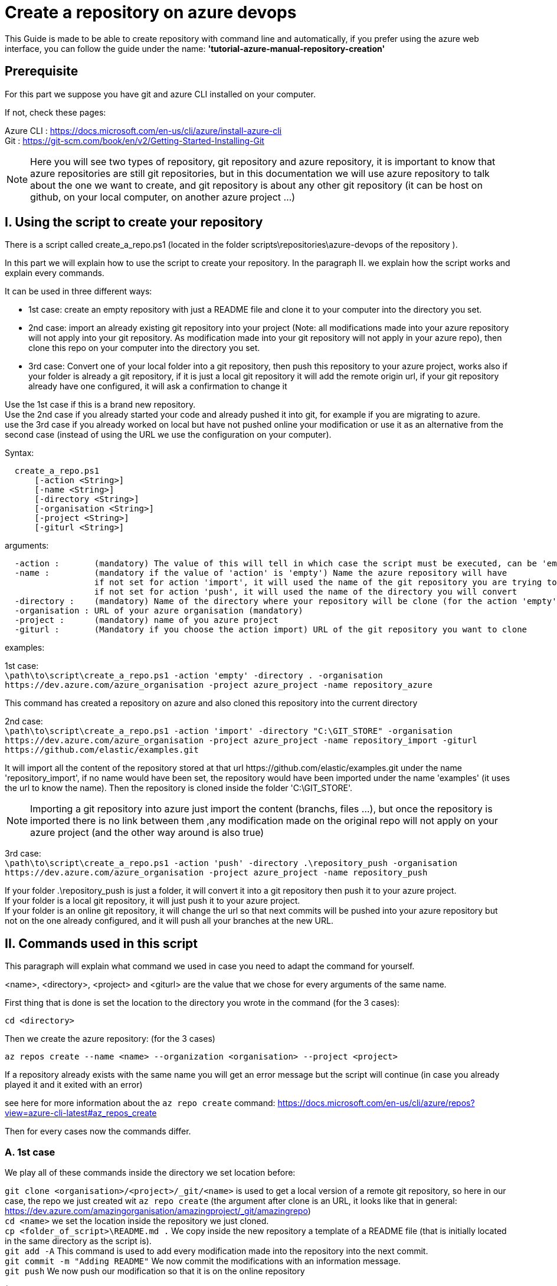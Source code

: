 = Create a repository on azure devops

This Guide is made to be able to create repository with command line and automatically, if you prefer using the azure web interface, you can follow the guide under the name: *'tutorial-azure-manual-repository-creation'*

== Prerequisite
For this part we suppose you have git and azure CLI installed on your computer.

If not, check these pages:

Azure CLI : https://docs.microsoft.com/en-us/cli/azure/install-azure-cli +
Git : https://git-scm.com/book/en/v2/Getting-Started-Installing-Git

NOTE: Here you will see two types of repository, git repository and azure repository, it is important to know that azure repositories are still git repositories, but in this documentation we will use azure repository to talk about the one we want to create, and git repository is about any other git repository (it can be host on github, on your local computer, on another azure project ...)

== I. Using the script to create your repository

There is a script called create_a_repo.ps1 (located in the folder scripts\repositories\azure-devops of the repository ).

In this part we will explain how to use the script to create your repository. In the paragraph II. we explain how the script works and explain every commands.

It can be used in three different ways:

  - 1st case: create an empty repository with just a README file and clone it to your computer into the directory you set.
  - 2nd case: import an already existing git repository into your project (Note: all modifications made into your azure repository will not apply into your git repository. As modification made into your git repository will not apply in your azure repo), then clone this repo on your computer into the directory you set.
  - 3rd case: Convert one of your local folder into a git repository, then push this repository to your azure project, works also if your folder is already a git repository, if it is just a local git repository it will add the remote origin url, if your git repository already have one configured, it will ask a confirmation to change it

Use the 1st case if this is a brand new repository. +
Use the 2nd case if you already started your code and already pushed it into git, for example if you are migrating to azure. +
use the 3rd case if you already worked on local but have not pushed online your modification or use it as an alternative from the second case (instead of using the URL we use the configuration on your computer).

Syntax: +
```
  create_a_repo.ps1
      [-action <String>]
      [-name <String>]
      [-directory <String>]
      [-organisation <String>]
      [-project <String>]
      [-giturl <String>]
```

arguments: +
```
  -action :       (mandatory) The value of this will tell in which case the script must be executed, can be 'empty' (1st case), 'import'(2nd case), 'push'(3rd case)
  -name :         (mandatory if the value of 'action' is 'empty') Name the azure repository will have
                  if not set for action 'import', it will used the name of the git repository you are trying to import (the one written in the url)
                  if not set for action 'push', it will used the name of the directory you will convert
  -directory :    (mandatory) Name of the directory where your repository will be clone (for the action 'empty' and 'import'), or name of the folder you want to convert into a git repository (for the action 'push')
  -organisation : URL of your azure organisation (mandatory)
  -project :      (mandatory) name of you azure project
  -giturl :       (Mandatory if you choose the action import) URL of the git repository you want to clone
```
examples:

1st case: +
  `\path\to\script\create_a_repo.ps1 -action 'empty' -directory . -organisation \https://dev.azure.com/azure_organisation -project azure_project -name repository_azure` +

This command has created a repository on azure and also cloned this repository into the current directory

2nd case: +
  `\path\to\script\create_a_repo.ps1 -action 'import' -directory "C:\GIT_STORE" -organisation  \https://dev.azure.com/azure_organisation -project azure_project -name repository_import -giturl \https://github.com/elastic/examples.git` +

It will import all the content of the repository stored at that url \https://github.com/elastic/examples.git under the name 'repository_import', if no name would have been set, the repository would have been imported under the name 'examples' (it uses the url to know the name).
Then the repository is cloned inside the folder 'C:\GIT_STORE'. +

NOTE: Importing a git repository into azure just import the content (branchs, files ...), but once the repository is imported there is no link between them ,any modification made on the original repo will not apply on your azure project (and the other way around is also true) +

3rd case: +
  `\path\to\script\create_a_repo.ps1 -action 'push' -directory .\repository_push -organisation \https://dev.azure.com/azure_organisation -project azure_project -name repository_push` +

If your folder .\repository_push is just a folder, it will convert it into a git repository then push it to your azure project. +
If your folder is a local git repository, it will just push it to your azure project. +
If your folder is an online git repository, it will change the url so that next commits will be pushed into your azure repository but not on the one already configured, and it will push all your branches at the new URL. +

== II. Commands used in this script

This paragraph will explain what command we used in case you need to adapt the command for yourself.

<name>, <directory>, <project> and <giturl> are the value that we chose for every arguments of the same name.

First thing that is done is set the location to the directory you wrote in the command (for the 3 cases):

```
cd <directory>
```

Then we create the azure repository: (for the 3 cases) +

```
az repos create --name <name> --organization <organisation> --project <project>
```
If a repository already exists with the same name you will get an error message but the script will continue (in case you already played it and it exited with an error)

see here for more information about the `az repo create` command: https://docs.microsoft.com/en-us/cli/azure/repos?view=azure-cli-latest#az_repos_create

Then for every cases now the commands differ.

=== A. 1st case

We play all of these commands inside the directory we set location before:

`git clone <organisation>/<project>/_git/<name>` is used to get a local version of a remote git repository, so here in our case, the repo we just created wit `az repo create` (the argument after clone is an URL, it looks like that in general: https://dev.azure.com/amazingorganisation/amazingproject/_git/amazingrepo) +
`cd <name>` we set the location inside the repository we just cloned. +
`cp <folder_of_script>\README.md .` We copy inside the new repository a template of a README file (that is initially located in the same directory as the script is). +
`git add -A` This command is used to add every modification made into the repository into the next commit. +
`git commit -m "Adding README"` We now commit the modifications with an information message. +
`git push` We now push our modification so that it is on the online repository

(If you do not want a README file you can just clone your repo)

=== B. 2nd case

We play all of these commands inside the directory we set location before:

`az repos import create --git-url <giturl> --organization <organisation> --project <project> --repository <name>` +

This command is used to import an existing git repository into our empty azure repository. +
More information on the command here: https://docs.microsoft.com/en-us/cli/azure/repos/import?view=azure-cli-latest#az_repos_import_create

We then clone the repository we just created:

`git clone <organisation>/<project>/_git/<name>`

=== C. 3rd case

We convert the directory into a local git repository (command skipped if it is already a git repository):

`git init .`

We then commit everything that is inside the repo (these 2 commands are skipped if the directory was already a git repository)

```
git add -A
git commit -m "creation of the repository"
```

Then, if your directory was already a git repository with a remote url, we change that url to the one of your new repository created on azure

`git remote set-url --add --push origin <organisation>/<project>/_git/<name>`

If not, we just add the URL to the configuration of your local repository:

`git remote add origin <organisation>/<project>/_git/<name>`

Finally we push every branch (`-all`) and add an upstream reference (`-u`) to them so that git pull update every branchs, and we use `origin` to push it to the repository we specified in the URL:

`git push -u origin --all`
